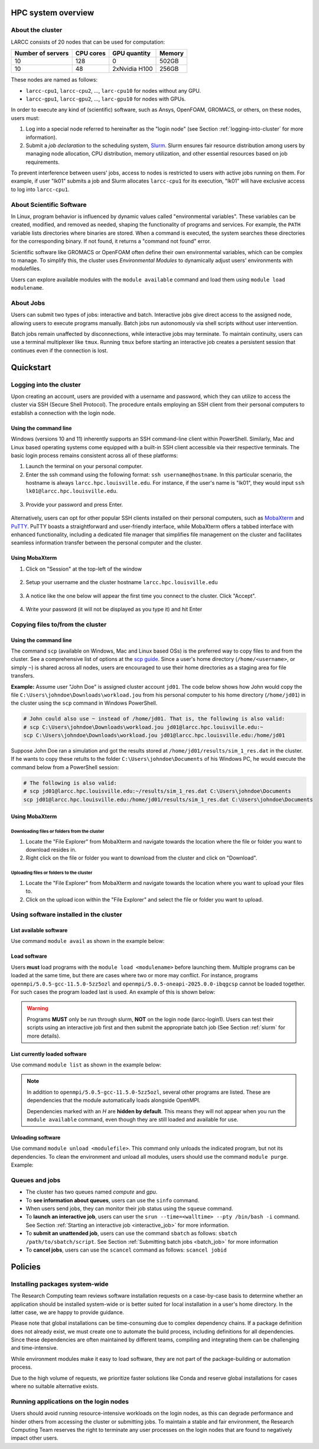 HPC system overview
###################

About the cluster
=================

LARCC consists of 20 nodes that can be used for computation:

+-------------------+-----------+---------------+--------+
| Number of servers | CPU cores | GPU quantity  | Memory |
+===================+===========+===============+========+
| 10                | 128       | 0             | 502GB  |
+-------------------+-----------+---------------+--------+
| 10                | 48        | 2xNvidia H100 | 256GB  |
+-------------------+-----------+---------------+--------+

These nodes are named as follows:

- ``larcc-cpu1``, ``larcc-cpu2``, ..., ``larc-cpu10`` for nodes without any GPU.
- ``larcc-gpu1``, ``larcc-gpu2``, ..., ``larc-gpu10`` for nodes with GPUs.

In order to execute any kind of (scientific) software, such as Ansys, OpenFOAM, GROMACS, or others,
on these nodes, users must:

1. Log into a special node referred to hereinafter as the "login node" (see Section :ref:`logging-into-cluster` for more information).
2. Submit a *job declaration* to the scheduling system, `Slurm <https://slurm.schedmd.com/quickstart.html>`_. 
   Slurm ensures fair resource distribution among users by managing node allocation,
   CPU distribution, memory utilization, and other essential resources based on job requirements.

To prevent interference between users' jobs, access to nodes is restricted
to users with active jobs running on them. For example, if user "lk01" submits a job and
Slurm allocates ``larcc-cpu1`` for its execution, "lk01" will have exclusive access to log into ``larcc-cpu1``.

About Scientific Software
=========================

In Linux, program behavior is influenced by dynamic values called "environmental variables".
These variables can be created, modified, and removed as needed, shaping the functionality
of programs and services. For example, the ``PATH`` variable lists directories where binaries are stored.
When a command is executed, the system searches these directories for the corresponding binary.
If not found, it returns a "command not found" error.

Scientific software like GROMACS or OpenFOAM often define their own environmental variables,
which can be complex to manage. To simplify this, the cluster uses *Environmental Modules*
to dynamically adjust users' environments with modulefiles.

Users can explore available modules with the ``module available`` command and load
them using ``module load modulename``.

About Jobs
==========

Users can submit two types of jobs: interactive and batch.
Interactive jobs give direct access to the assigned node, allowing users to execute programs manually.
Batch jobs run autonomously via shell scripts without user intervention.

Batch jobs remain unaffected by disconnections, while interactive jobs may terminate.
To maintain continuity, users can use a terminal multiplexer like ``tmux``.
Running ``tmux`` before starting an interactive job creates
a persistent session that continues even if the connection is lost.

Quickstart
##########

.. _logging-into-cluster:

Logging into the cluster
========================

Upon creating an account, users are provided with a username and password, 
which they can utilize to access the cluster via SSH (Secure Shell Protocol).
The procedure entails employing an SSH client from their personal computers
to establish a connection with the login node. 

Using the command line
^^^^^^^^^^^^^^^^^^^^^^

Windows (versions 10 and 11)
inherently supports an SSH command-line client within PowerShell. Similarly, 
Mac and Linux based operating systems come equipped with a built-in SSH client
accessible via their respective terminals. 
The basic login process remains consistent across all of these platforms:

1. Launch the terminal on your personal computer.
2. Enter the ssh command using the following format: ``ssh username@hostname``. 
   In this particular scenario, the hostname is always ``larcc.hpc.louisville.edu``.
   For instance, if the user's name is "lk01", they would input
   ``ssh lk01@larcc.hpc.louisville.edu``.
   
  .. image:: images/login_example.png
    :width: 600
    :alt: Example: cluster login

3. Provide your password and press Enter.

  .. image:: images/login_example_2.png
    :width: 600
    :alt: Example: logged into the cluster

Alternatively, users can opt for other popular SSH clients installed on their personal computers,
such as `MobaXterm <https://mobaxterm.mobatek.net/>`_ and `PuTTY <https://www.putty.org/>`_.
PuTTY boasts a straightforward and user-friendly interface, while MobaXterm offers a 
tabbed interface with enhanced functionality, including a dedicated file manager 
that simplifies file management on the cluster and facilitates seamless information
transfer between the personal computer and the cluster.

Using MobaXterm
^^^^^^^^^^^^^^^

1. Click on "Session" at the top-left of the window

  .. image:: images/mobaxterm_conn_setup_1.png
    :width: 800

2. Setup your username and the cluster hostname ``larcc.hpc.louisville.edu``

  .. image:: images/mobaxterm_conn_setup_2.png
    :width: 800

3. A notice like the one below will appear the first time you connect to the cluster.
   Click "Accept".

  .. image:: images/mobaxterm_conn_setup_3.png
    :width: 800

4. Write your password (it will not be displayed as you type it) and hit Enter

  .. image:: images/mobaxterm_conn_setup_4.png
    :width: 800

Copying files to/from the cluster
=================================

Using the command line
^^^^^^^^^^^^^^^^^^^^^^

The command ``scp`` (available on Windows, Mac and Linux based OSs) is the preferred way
to copy files to and from the cluster. See a comprehensive list of options at the
`scp guide <https://man.openbsd.org/scp>`_. Since a user's
home directory (``/home/<username>``, or simply ``~``) is shared across all nodes, users are encouraged
to use their home directories as a staging area for file transfers.

**Example:** Assume user "John Doe" is assigned cluster account ``jd01``. The code below
shows how John would copy the file ``C:\Users\johndoe\Downloads\workload.jou`` from his
personal computer to his home directory (``/home/jd01``) in the cluster using the 
``scp`` command in Windows PowerShell.

..  code-block:: powershell
    
    # John could also use ~ instead of /home/jd01. That is, the following is also valid:
    # scp C:\Users\johndoe\Downloads\workload.jou jd01@larcc.hpc.louisville.edu:~
    scp C:\Users\johndoe\Downloads\workload.jou jd01@larcc.hpc.louisville.edu:/home/jd01

Suppose John Doe ran a simulation and got the results stored at ``/home/jd01/results/sim_1_res.dat``
in the cluster. If he wants to copy these retults to the folder ``C:\Users\johndoe\Documents`` 
of his Windows PC, he would execute the command below from a PowerShell session:

..  code-block:: powershell
    
    # The following is also valid:
    # scp jd01@larcc.hpc.louisville.edu:~/results/sim_1_res.dat C:\Users\johndoe\Documents
    scp jd01@larcc.hpc.louisville.edu:/home/jd01/results/sim_1_res.dat C:\Users\johndoe\Documents

Using MobaXterm
^^^^^^^^^^^^^^^

Downloading files or folders from the cluster
~~~~~~~~~~~~~~~~~~~~~~~~~~~~~~~~~~~~~~~~~~~~~

1. Locate the "File Explorer" from MobaXterm and navigate towards the location where the file
   or folder you want to download resides in.

2. Right click on the file or folder you want to download from the cluster and click on "Download".

Uploading files or folders to the cluster
~~~~~~~~~~~~~~~~~~~~~~~~~~~~~~~~~~~~~~~~~

1. Locate the "File Explorer" from MobaXterm and navigate towards the location where 
   you want to upload your files to.

2. Click on the upload icon within the "File Explorer" and select the file or folder you want to
   upload.

Using software installed in the cluster
=======================================

List available software
^^^^^^^^^^^^^^^^^^^^^^^

Use command ``module avail`` as shown in the example below:

..  code-block:: bash
  :caption: Example list of available software
    
    [user@larcc-login1 ~]$ module av

    ------------------------- /opt/shared/modulefiles/auto/linux-rocky9-x86_64/Core --------------------------
       apptainer/1.3.4-gcc-11.5.0-as2nnsb                        miniforge3/24.3.0-0-gcc-11.5.0-wkw4vym
       cuda/12.8.1-gcc-11.5.0-xfem4z6                            mvapich/3.0-gcc-11.5.0-lkmtzx7
       hpl/2.3-oneapi-2025.0.0-intel-oneapi-mpi-e4nh4jf          nvhpc/25.3-gcc-11.5.0-mbzjfew
       intel-oneapi-compilers/2025.0.0-gcc-11.5.0-q7zplj3        openmpi/5.0.5-gcc-11.5.0-5zz5ozl
       intel-oneapi-mkl/2025.0.0-oneapi-2025.0.0-azdrlfn         openmpi/5.0.5-oneapi-2025.0.0-ibqgcsp  (D)
       intel-oneapi-mpi/2021.14.0-oneapi-2025.0.0-qyvyj3p        python/3.12.10-oneapi-2025.0.0-zz5mjcp
       matlab/r2024b-gcc-11.5.0-3dizvwe                          r/4.4.1-gcc-11.5.0-56jqenf
       matlab/r2025a-gcc-11.5.0-cj4bjqf                   (D)

    --------------------------------- /usr/share/lmod/lmod/modulefiles/Core ----------------------------------
       lmod    settarg

      Where:
       D:  Default Module

Load software
^^^^^^^^^^^^^

Users **must** load programs with the ``module load <modulename>`` before launching them.
Multiple programs can be loaded at the same time, but there are cases where two or more may conflict.
For instance, programs ``openmpi/5.0.5-gcc-11.5.0-5zz5ozl`` and ``openmpi/5.0.5-oneapi-2025.0.0-ibqgcsp``
cannot be loaded together.
For such cases the program loaded last is used. An example of this is shown below:

..  code-block:: bash
  :caption: Example of conflicting programs

    [user@larcc-login1 ~]$ module load openmpi/5.0.5-gcc-11.5.0-5zz5ozl
    [user@larcc-login1 ~]$ module load openmpi/5.0.5-oneapi-2025.0.0-ibqgcsp

    The following have been reloaded with a version change:
      1) openmpi/5.0.5-gcc-11.5.0-5zz5ozl => openmpi/5.0.5-oneapi-2025.0.0-ibqgcsp

    [user@larcc-login1 ~]$

.. warning::
    Programs **MUST** only be run through slurm, **NOT** on the login node (larcc-login1).
    Users can test their scripts using an interactive job first and then submit the appropriate
    batch job (See Section :ref:`slurm` for more details).

List currently loaded software
^^^^^^^^^^^^^^^^^^^^^^^^^^^^^^

Use command ``module list`` as shown in the example below:

..  code-block:: bash
  :caption: Example list of currently loaded software

    [user@larcc-login1 ~]$ module load openmpi/5.0.5-gcc-11.5.0-5zz5ozl
    [user@larcc-login1 ~]$ module list

    Currently Loaded Modules:
      1) glibc/2.34-gcc-11.5.0-4dat34u         (H)  10) openssl/3.2.2-gcc-11.5.0-czvghva    (H)
      2) gcc-runtime/11.5.0-gcc-11.5.0-svvevyo (H)  11) libevent/2.1.12-gcc-11.5.0-cufjpkl  (H)
      3) libpciaccess/0.17-gcc-11.5.0-jgqvvje  (H)  12) libfabric/1.22.0-gcc-11.5.0-5axk6y7 (H)
      4) libiconv/1.17-gcc-11.5.0-vmtcdle      (H)  13) numactl/2.0.18-gcc-11.5.0-zmb5tw7   (H)
      5) xz/5.4.6-gcc-11.5.0-7mfzihn           (H)  14) openssh/8.7p1-gcc-11.5.0-rryqbxc    (H)
      6) zlib-ng/2.2.1-gcc-11.5.0-44cipbd      (H)  15) pmix/5.0.3-gcc-11.5.0-zdm7pmx       (H)
      7) libxml2/2.13.4-gcc-11.5.0-olld6vt     (H)  16) slurm/24.11.4-gcc-11.5.0-tevb6bm    (H)
      8) ncurses/6.5-gcc-11.5.0-stitjip        (H)  17) ucx/1.17.0-gcc-11.5.0-l3qrneo       (H)
      9) hwloc/2.11.1-gcc-11.5.0-a6whu6s       (H)  18) openmpi/5.0.5-gcc-11.5.0-5zz5ozl

      Where:
       H:  Hidden Module

.. note::

   In addition to ``openmpi/5.0.5-gcc-11.5.0-5zz5ozl``, several other programs are listed.
   These are dependencies that the module automatically loads alongside OpenMPI.

   Dependencies marked with an *H* are **hidden by default**. 
   This means they will not appear when you run the ``module available`` command,
   even though they are still loaded and available for use.

Unloading software
^^^^^^^^^^^^^^^^^^

Use command ``module unload <modulefile>``. This command only unloads the
indicated program, but not its dependencies. To clean the environment and
unload all modules, users should use the command ``module purge``. Example:

..  code-block:: bash
  :caption: Example on how to unload software

    [user@larcc-login1 ~]$ module load openmpi/5.0.5-gcc-11.5.0-5zz5ozl
    [user@larcc-login1 ~]$ module list

    Currently Loaded Modules:
      1) glibc/2.34-gcc-11.5.0-4dat34u         (H)  10) openssl/3.2.2-gcc-11.5.0-czvghva    (H)
      2) gcc-runtime/11.5.0-gcc-11.5.0-svvevyo (H)  11) libevent/2.1.12-gcc-11.5.0-cufjpkl  (H)
      3) libpciaccess/0.17-gcc-11.5.0-jgqvvje  (H)  12) libfabric/1.22.0-gcc-11.5.0-5axk6y7 (H)
      4) libiconv/1.17-gcc-11.5.0-vmtcdle      (H)  13) numactl/2.0.18-gcc-11.5.0-zmb5tw7   (H)
      5) xz/5.4.6-gcc-11.5.0-7mfzihn           (H)  14) openssh/8.7p1-gcc-11.5.0-rryqbxc    (H)
      6) zlib-ng/2.2.1-gcc-11.5.0-44cipbd      (H)  15) pmix/5.0.3-gcc-11.5.0-zdm7pmx       (H)
      7) libxml2/2.13.4-gcc-11.5.0-olld6vt     (H)  16) slurm/24.11.4-gcc-11.5.0-tevb6bm    (H)
      8) ncurses/6.5-gcc-11.5.0-stitjip        (H)  17) ucx/1.17.0-gcc-11.5.0-l3qrneo       (H)
      9) hwloc/2.11.1-gcc-11.5.0-a6whu6s       (H)  18) openmpi/5.0.5-gcc-11.5.0-5zz5ozl

      Where:
       H:  Hidden Module



    [user@larcc-login1 ~]$ module purge
    [user@larcc-login1 ~]$ module list
    No modules loaded
    [user@larcc-login1 ~]$

Queues and jobs
===============

- The cluster has two queues named *compute* and *gpu*.
- To **see information about queues**, users can use the ``sinfo`` command.
- When users send jobs, they can monitor their job status using the ``squeue`` command.
- To **launch an interactive job**, users can user the
  ``srun --time=<walltime> --pty /bin/bash -i`` command.
  See Section :ref:`Starting an interactive job <interactive_job>` for more information.
- To **submit an unattended job**, users can use the command ``sbatch`` as follows: 
  ``sbatch /path/to/sbatch/script``.
  See Section :ref:`Submitting batch jobs <batch_job>` for more information
- To **cancel jobs**, users can use the ``scancel`` command as follows: ``scancel jobid``

Policies
########

Installing packages system-wide
===============================

The Research Computing team reviews software installation requests on a case-by-case basis
to determine whether an application should be installed system-wide or is better suited for local installation
in a user's home directory. In the latter case, we are happy to provide guidance.

Please note that global installations can be time-consuming due to complex dependency chains.
If a package definition does not already exist, we must create one to automate the build process,
including definitions for all dependencies. Since these dependencies are often maintained by different teams,
compiling and integrating them can be challenging and time-intensive.

While environment modules make it easy to load software, they are not part of the package-building
or automation process.

Due to the high volume of requests, we prioritize faster solutions like Conda and
reserve global installations for cases where no suitable alternative exists.

Running applications on the login nodes
=======================================

Users should avoid running resource-intensive workloads on the login nodes,
as this can degrade performance and hinder others from accessing the cluster or submitting jobs.
To maintain a stable and fair environment, the Research Computing Team reserves the right to terminate
any user processes on the login nodes that are found to negatively impact other users.
